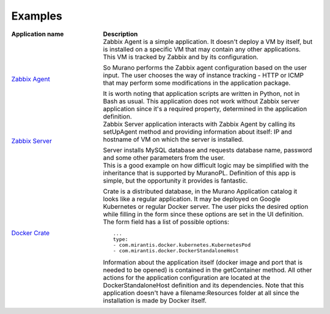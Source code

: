 .. _examples:

========
Examples
========

.. list-table::
   :header-rows: 1
   :widths: 30 70
   :stub-columns: 0
   :class: borderless

   * - Application name
     - Description

   * - | `Zabbix Agent`_
     - Zabbix Agent is a simple application. It doesn't deploy a VM by itself,
       but is installed on a specific VM that may contain any other
       applications. This VM is tracked by Zabbix and by its configuration.

       So Murano performs the Zabbix agent configuration based on the user
       input. The user chooses the way of instance tracking - HTTP or ICMP that may
       perform some modifications in the application package.

       It is worth noting that application scripts are written in Python, not
       in Bash as usual. This application does not work without Zabbix server
       application since it's a required property, determined in the
       application definition.

   * - | `Zabbix Server`_
     - Zabbix Server application interacts with Zabbix Agent by calling its
       setUpAgent method and providing information about itself: IP and hostname
       of VM on which the server is installed.

       Server installs MySQL database and requests database name, password and
       some other parameters from the user.

   * - | `Docker Crate`_
     - This is a good example on how difficult logic may be simplified with
       the inheritance that is supported by MuranoPL. Definition of this app is
       simple, but the opportunity it provides is fantastic.

       Crate is a distributed database, in the Murano Application catalog it
       looks like a regular application. It may be deployed on Google Kubernetes
       or regular Docker server. The user picks the desired option while filling in
       the form since these options are set in the UI definition. The form field
       has a list of possible options::

         ...
         type: 
         - com.mirantis.docker.kubernetes.KubernetesPod
         - com.mirantis.docker.DockerStandaloneHost

       Information about the application itself (docker image and port that is
       needed to be opened) is contained in the getContainer method. All other
       actions for the application configuration are located at the
       DockerStandaloneHost definition and its dependencies. Note that this
       application doesn't have a filename:Resources folder at all since the
       installation is made by Docker itself.



.. Links:
.. _`Zabbix Agent`: https://github.com/openstack/murano-apps/tree/master/ZabbixAgent/package
.. _`Zabbix Server`: https://github.com/openstack/murano-apps/tree/master/ZabbixServer/package
.. _`Docker Crate`: https://github.com/openstack/murano-apps/tree/master/Docker/Applications/Crate/package
